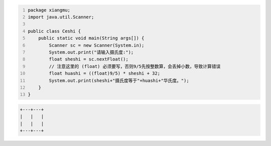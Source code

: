 .. title: Java代码案例24——摄氏度转成华氏度
.. slug: javadai-ma-an-li-24-she-shi-du-zhuan-cheng-hua-shi-du
.. date: 2022-11-14 22:15:40 UTC+08:00
.. tags: Java代码案例
.. category: Java
.. link: 
.. description: 
.. type: text


.. code-block:: java
    :number-lines:

    package xiangmu;
    import java.util.Scanner;

    public class Ceshi {
        public static void main(String args[]) {
            Scanner sc = new Scanner(System.in);
            System.out.print("请输入摄氏度:");
            float sheshi = sc.nextFloat();
            // 注意这里的 (float) 必须要写，否则9/5先按整数算，会丢掉小数，导致计算错误
            float huashi = ((float)9/5) * sheshi + 32;   
            System.out.print(sheshi+"摄氏度等于"+huashi+"华氏度。");
        }
    }



.. code-block:: text

    +---+---+
    |   |   |
    |   |   |
    +---+---+


